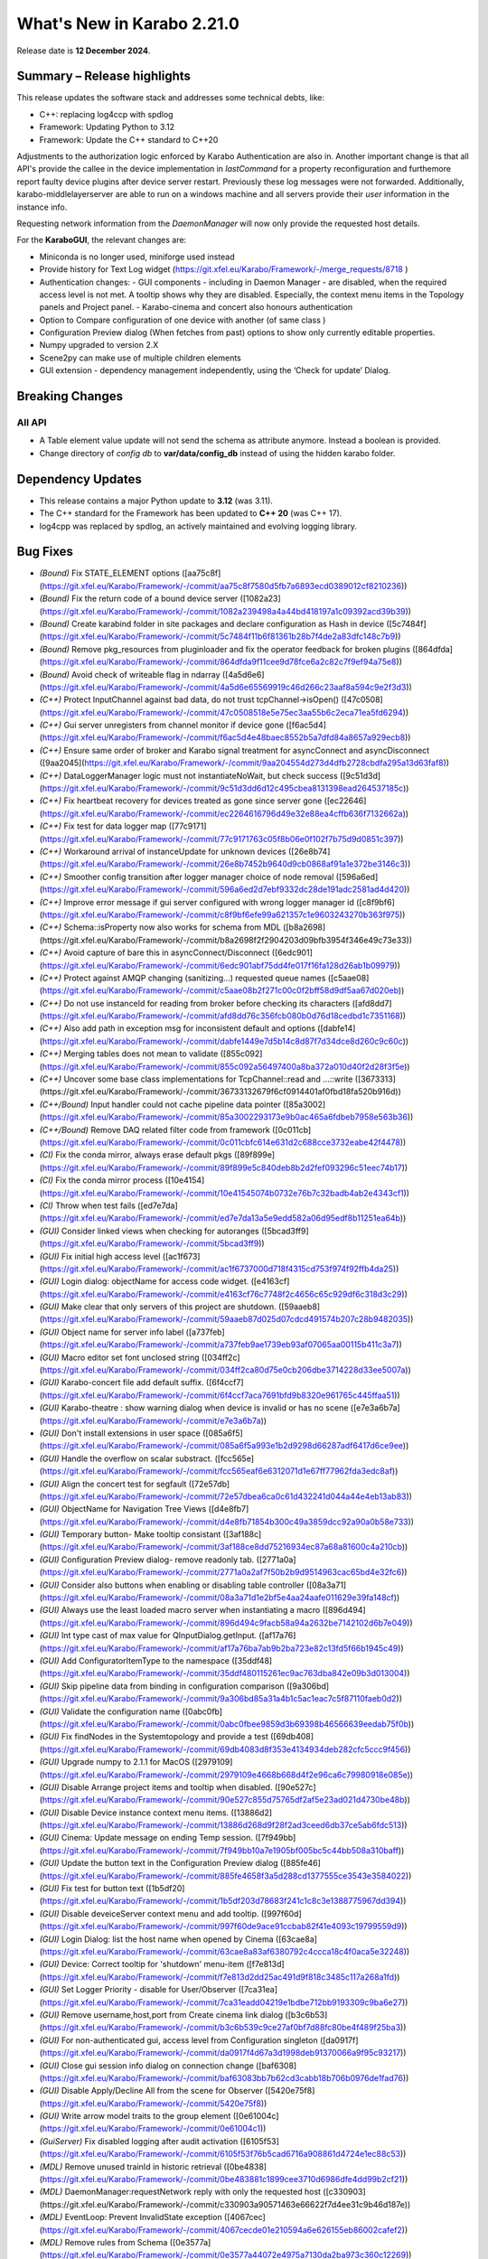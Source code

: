..
  Copyright (C) European XFEL GmbH Schenefeld. All rights reserved.
***************************
What's New in Karabo 2.21.0
***************************

Release date is **12 December 2024**.


Summary – Release highlights
++++++++++++++++++++++++++++

This release updates the software stack and addresses some technical debts,
like:

- C++: replacing log4ccp with spdlog
- Framework: Updating Python to 3.12
- Framework: Update the C++ standard to C++20

Adjustments to the authorization logic enforced by Karabo Authentication are also in.
Another important change is that all API's provide the callee in the device implementation in `lastCommand` for a property reconfiguration and furthemore
report faulty device plugins after device server restart. Previously these log messages were not forwarded. Additionally,
karabo-middlelayerserver are able to run on a windows machine and all servers provide their `user` information in the instance info.

Requesting network information from the `DaemonManager` will now only provide the requested host details.

For the **KaraboGUI**, the relevant changes are:

- Miniconda is no longer used, miniforge used instead
- Provide history for Text Log widget (https://git.xfel.eu/Karabo/Framework/-/merge_requests/8718 )
- Authentication changes:
  - GUI components - including in Daemon Manager - are disabled, when the required access level is not met. A tooltip shows why they are disabled. Especially, the context menu items in the Topology panels and Project panel.
  - Karabo-cinema and concert also honours authentication

- Option to Compare configuration of one device with another (of same class )
- Configuration Preview dialog (When fetches from past) options to show only currently editable properties.
- Numpy upgraded to version 2.X
- Scene2py can make use of multiple children elements
- GUI extension - dependency management independently, using the ‘Check for update’  Dialog.


Breaking Changes
++++++++++++++++

All API
=======

- A Table element value update will not send the schema as attribute anymore. Instead a boolean is provided.
- Change directory of *config db* to **var/data/config_db** instead of using the hidden karabo folder.

Dependency Updates
++++++++++++++++++

- This release contains a major Python update to **3.12** (was 3.11).
- The C++ standard for the Framework has been updated to **C++ 20** (was C++ 17).
- log4cpp was replaced by spdlog, an actively maintained and evolving logging library.


Bug Fixes
++++++++++

- *(Bound)* Fix STATE_ELEMENT options ([aa75c8f](https://git.xfel.eu/Karabo/Framework/-/commit/aa75c8f7580d5fb7a6893ecd0389012cf8210236))
- *(Bound)* Fix the return code of a bound device server ([1082a23](https://git.xfel.eu/Karabo/Framework/-/commit/1082a239498a4a44bd418197a1c09392acd39b39))
- *(Bound)* Create karabind folder in site packages and declare configuration as Hash in device ([5c7484f](https://git.xfel.eu/Karabo/Framework/-/commit/5c7484f11b6f81361b28b7f4de2a83dfc148c7b9))
- *(Bound)* Remove pkg_resources from pluginloader and fix the operator feedback for broken plugins ([864dfda](https://git.xfel.eu/Karabo/Framework/-/commit/864dfda9f11cee9d78fce6a2c82c7f9ef94a75e8))
- *(Bound)* Avoid check of writeable flag in ndarray ([4a5d6e6](https://git.xfel.eu/Karabo/Framework/-/commit/4a5d6e65569919c46d266c23aaf8a594c9e2f3d3))
- *(C++)* Protect InputChannel against bad data, do not trust tcpChannel->isOpen() ([47c0508](https://git.xfel.eu/Karabo/Framework/-/commit/47c0508518e5e75ec3aa55b6c2eca71ea5fd6294))
- *(C++)* Gui server unregisters from channel monitor if device gone ([f6ac5d4](https://git.xfel.eu/Karabo/Framework/-/commit/f6ac5d4e48baec8552b5a7dfd84a8657a929ecb8))
- *(C++)* Ensure same order of broker and Karabo signal treatment for asyncConnect and asyncDisconnect ([9aa2045](https://git.xfel.eu/Karabo/Framework/-/commit/9aa204554d273d4dfb2728cbdfa295a13d63faf8))
- *(C++)* DataLoggerManager logic must not instantiateNoWait, but check success ([9c51d3d](https://git.xfel.eu/Karabo/Framework/-/commit/9c51d3dd6d12c495cbea8131398ead264537185c))
- *(C++)* Fix heartbeat recovery for devices treated as gone since server gone ([ec22646](https://git.xfel.eu/Karabo/Framework/-/commit/ec2264616796d49e32e88ea4cffb636f7132662a))
- *(C++)* Fix test for data logger map ([77c9171](https://git.xfel.eu/Karabo/Framework/-/commit/77c9171763c05f8b06e0f102f7b75d9d0851c397))
- *(C++)* Workaround arrival of instanceUpdate for unknown devices ([26e8b74](https://git.xfel.eu/Karabo/Framework/-/commit/26e8b7452b9640d9cb0868af91a1e372be3146c3))
- *(C++)* Smoother config transition after logger manager choice of node removal ([596a6ed](https://git.xfel.eu/Karabo/Framework/-/commit/596a6ed2d7ebf9332dc28de191adc2581ad4d420))
- *(C++)* Improve error message if gui server configured with wrong logger manager id ([c8f9bf6](https://git.xfel.eu/Karabo/Framework/-/commit/c8f9bf6efe99a621357c1e9603243270b363f975))
- *(C++)* Schema::isProperty now also works for schema from MDL ([b8a2698](https://git.xfel.eu/Karabo/Framework/-/commit/b8a2698f2f2904203d09bfb3954f346e49c73e33))
- *(C++)* Avoid capture of bare this in asyncConnect/Disconnect ([6edc901](https://git.xfel.eu/Karabo/Framework/-/commit/6edc901abf75dd4fe017f16fa128d26ab1b09979))
- *(C++)* Protect against AMQP changing (sanitizing...) requested queue names ([c5aae08](https://git.xfel.eu/Karabo/Framework/-/commit/c5aae08b2f271c00c0f2bff58d9df5aa67d020eb))
- *(C++)* Do not use instanceId for reading from broker before checking its characters ([afd8dd7](https://git.xfel.eu/Karabo/Framework/-/commit/afd8dd76c356fcb080b0d76d18cedbd1c7351168))
- *(C++)* Also add path in exception msg for inconsistent default and options ([dabfe14](https://git.xfel.eu/Karabo/Framework/-/commit/dabfe1449e7d5b14c8d87f7d34dce8d260c9c60c))
- *(C++)* Merging tables does not mean to validate ([855c092](https://git.xfel.eu/Karabo/Framework/-/commit/855c092a56497400a8ba372a010d40f2d28f3f5e))
- *(C++)* Uncover some base class implementations for TcpChannel::read and ...::write ([3673313](https://git.xfel.eu/Karabo/Framework/-/commit/36733132679f6cf0914401af0fbd18fa520b916d))
- *(C++/Bound)* Input handler could not cache pipeline data pointer ([85a3002](https://git.xfel.eu/Karabo/Framework/-/commit/85a3002293173e9b0ac465a6fdbeb7958e563b36))
- *(C++/Bound)* Remove DAQ related filter code from framework ([0c011cb](https://git.xfel.eu/Karabo/Framework/-/commit/0c011cbfc614e631d2c688cce3732eabe42f4478))
- *(CI)* Fix the conda mirror, always erase default pkgs ([89f899e](https://git.xfel.eu/Karabo/Framework/-/commit/89f899e5c840deb8b2d2fef093296c51eec74b17))
- *(CI)* Fix the conda mirror process ([10e4154](https://git.xfel.eu/Karabo/Framework/-/commit/10e41545074b0732e76b7c32badb4ab2e4343cf1))
- *(CI)* Throw when test fails ([ed7e7da](https://git.xfel.eu/Karabo/Framework/-/commit/ed7e7da13a5e9edd582a06d95edf8b11251ea64b))
- *(GUI)* Consider linked views when checking for autoranges ([5bcad3ff9](https://git.xfel.eu/Karabo/Framework/-/commit/5bcad3ff9))
- *(GUI)* Fix initial high access level ([ac1f673](https://git.xfel.eu/Karabo/Framework/-/commit/ac1f6737000d718f4315cd753f974f92ffb4da25))
- *(GUI)* Login dialog: objectName for access code widget. ([e4163cf](https://git.xfel.eu/Karabo/Framework/-/commit/e4163cf76c7748f2c4656c65c929df6c318d3c29))
- *(GUI)* Make clear that only servers of this project are shutdown. ([59aaeb8](https://git.xfel.eu/Karabo/Framework/-/commit/59aaeb87d025d07cdcd491574b207c28b9482035))
- *(GUI)* Object name for server info label ([a737feb](https://git.xfel.eu/Karabo/Framework/-/commit/a737feb9ae1739eb93af07065aa00115b411c3a7))
- *(GUI)* Macro editor set font unclosed string ([034ff2c](https://git.xfel.eu/Karabo/Framework/-/commit/034ff2ca80d75e0cb206dbe3714228d33ee5007a))
- *(GUI)* Karabo-concert file add default suffix. ([6f4ccf7](https://git.xfel.eu/Karabo/Framework/-/commit/6f4ccf7aca7691bfd9b8320e961765c445ffaa51))
- *(GUI)* Karabo-theatre : show warning dialog when device is invalid or has no scene ([e7e3a6b7a](https://git.xfel.eu/Karabo/Framework/-/commit/e7e3a6b7a))
- *(GUI)* Don't install extensions in user space ([085a6f5](https://git.xfel.eu/Karabo/Framework/-/commit/085a6f5a993e1b2d9298d66287adf6417d6ce9ee))
- *(GUI)* Handle the overflow on scalar substract. ([fcc565e](https://git.xfel.eu/Karabo/Framework/-/commit/fcc565eaf6e6312071d1e67ff77962fda3edc8af))
- *(GUI)* Align the concert test for segfault ([72e57db](https://git.xfel.eu/Karabo/Framework/-/commit/72e57dbea6ca0c61d432241d044a44e4eb13ab83))
- *(GUI)* ObjectName for Navigation Tree Views ([d4e8fb7](https://git.xfel.eu/Karabo/Framework/-/commit/d4e8fb71854b300c49a3859dcc92a90a0b58e733))
- *(GUI)* Temporary button- Make tooltip consistant ([3af188c](https://git.xfel.eu/Karabo/Framework/-/commit/3af188ce8dd75216934ec87a68a81600c4a210cb))
- *(GUI)* Configuration Preview dialog- remove readonly tab. ([2771a0a](https://git.xfel.eu/Karabo/Framework/-/commit/2771a0a2af7f50b2b9d9514963cac65bd4e32fc6))
- *(GUI)* Consider also buttons when enabling or disabling table controller ([08a3a71](https://git.xfel.eu/Karabo/Framework/-/commit/08a3a71d1e2bf5e4aa24aafe011629e39fa148cf))
- *(GUI)* Always use the least loaded macro server when instantiating a macro ([896d494](https://git.xfel.eu/Karabo/Framework/-/commit/896d494c9facb58a94a2632be7142102d6b7e049))
- *(GUI)* Int type cast of max value for QInputDialog.getInput. ([af17a76](https://git.xfel.eu/Karabo/Framework/-/commit/af17a76ba7ab9b2ba723e82c13fd5f66b1945c49))
- *(GUI)* Add ConfiguratorItemType to the namespace ([35ddf48](https://git.xfel.eu/Karabo/Framework/-/commit/35ddf480115261ec9ac763dba842e09b3d013004))
- *(GUI)* Skip pipeline data from binding in configuration comparison ([9a306bd](https://git.xfel.eu/Karabo/Framework/-/commit/9a306bd85a31a4b1c5ac1eac7c5f87110faeb0d2))
- *(GUI)* Validate the configuration name ([0abc0fb](https://git.xfel.eu/Karabo/Framework/-/commit/0abc0fbee9859d3b69398b46566639eedab75f0b))
- *(GUI)* Fix findNodes in the Systemtopology and provide a test ([69db408](https://git.xfel.eu/Karabo/Framework/-/commit/69db4083d8f353e4134934deb282cfc5ccc9f456))
- *(GUI)* Upgrade numpy to 2.1.1 for MacOS ([2979109](https://git.xfel.eu/Karabo/Framework/-/commit/2979109e4668b668d4f2e96ca6c79980918e085e))
- *(GUI)* Disable Arrange project items and tooltip when disabled. ([90e527c](https://git.xfel.eu/Karabo/Framework/-/commit/90e527c855d75765df2af5e23ad021d4730be48b))
- *(GUI)* Disable Device instance context menu items. ([13886d2](https://git.xfel.eu/Karabo/Framework/-/commit/13886d268d9f28f2ad3ceed6db37ce5ab6fdc513))
- *(GUI)* Cinema: Update message on ending Temp session. ([7f949bb](https://git.xfel.eu/Karabo/Framework/-/commit/7f949bb10a7e1905bf005bc5c44bb508a310baff))
- *(GUI)* Update the button text in the Configuration Preview dialog ([885fe46](https://git.xfel.eu/Karabo/Framework/-/commit/885fe4658f3a5d288cd1377555ce3543e3584022))
- *(GUI)* Fix test for button text ([1b5df20](https://git.xfel.eu/Karabo/Framework/-/commit/1b5df203d78683f241c1c8c3e1388775967dd394))
- *(GUI)* Disable deveiceServer context menu and add tooltip. ([997f60d](https://git.xfel.eu/Karabo/Framework/-/commit/997f60de9ace91ccbab82f41e4093c19799559d9))
- *(GUI)* Login Dialog: list the host name when opened by Cinema ([63cae8a](https://git.xfel.eu/Karabo/Framework/-/commit/63cae8a83af6380792c4ccca18c4f0aca5e32248))
- *(GUI)* Device: Correct tooltip for 'shutdown' menu-item ([f7e813d](https://git.xfel.eu/Karabo/Framework/-/commit/f7e813d2dd25ac491d9f818c3485c117a268a1fd))
- *(GUI)* Set Logger Priority - disable for User/Observer ([7ca31ea](https://git.xfel.eu/Karabo/Framework/-/commit/7ca31eadd04219e1bdbe712bb9193309c9ba6e27))
- *(GUI)* Remove username,host,port from Create cinema link dialog ([b3c6b53](https://git.xfel.eu/Karabo/Framework/-/commit/b3c6b539c9ce27af0bf7d88fc80be4f489f25ba3))
- *(GUI)* For non-authenticated gui, access level from Configuration singleton ([da0917f](https://git.xfel.eu/Karabo/Framework/-/commit/da0917f4d67a3d1998deb91370066a9f95c93217))
- *(GUI)* Close gui session info dialog on connection change ([baf6308](https://git.xfel.eu/Karabo/Framework/-/commit/baf63083bb7b62cd3cabb18b706b0976de1fad76))
- *(GUI)* Disable Apply/Decline All from the scene for Observer ([5420e75f8](https://git.xfel.eu/Karabo/Framework/-/commit/5420e75f8))
- *(GUI)* Write arrow model traits to the group element ([0e61004c](https://git.xfel.eu/Karabo/Framework/-/commit/0e61004c1))
- *(GuiServer)* Fix disabled logging after audit activation ([6105f53](https://git.xfel.eu/Karabo/Framework/-/commit/6105f53f76b5cad6716a908861d4724e1ec88c53))
- *(MDL)* Remove unused trainId in historic retrieval ([0be4838](https://git.xfel.eu/Karabo/Framework/-/commit/0be483881c1899cee3710d6986dfe4dd99b2cf21))
- *(MDL)* DaemonManager:requestNetwork reply with only the requested host ([c330903](https://git.xfel.eu/Karabo/Framework/-/commit/c330903a90571463e66622f7d4ee31c9b46d187e))
- *(MDL)* EventLoop: Prevent InvalidState exception ([4067cec](https://git.xfel.eu/Karabo/Framework/-/commit/4067cecde01e210594a6e626155eb86002cafef2))
- *(MDL)* Remove rules from Schema ([0e3577a](https://git.xfel.eu/Karabo/Framework/-/commit/0e3577a44072e4975a7130da2ba973c360c12269))
- *(MDL)* Fix the slow data in input channels updating ([155aa0a](https://git.xfel.eu/Karabo/Framework/-/commit/155aa0a8957a5209ce097dfe5b0a821b1cff784f))
- *(MDL)* Don't print empty lines in macros ([65422d9](https://git.xfel.eu/Karabo/Framework/-/commit/65422d99ac7dc0624ec92f9e46dd5d5a42b4acb0))
- *(MDL)* Properly validate boolean defautlValues ([a7ab9a4](https://git.xfel.eu/Karabo/Framework/-/commit/a7ab9a452ce0e95455aa2c86bee8654b3c944bde))
- *(MDL)* Remove duplication of deviceId from log message ([2a4159a](https://git.xfel.eu/Karabo/Framework/-/commit/2a4159a7bcf4216d4857c3e122678467003286f2))
- *(tests/MDL)* Re-enable pipeline test skipped when moving to numpy 2.0.1 ([b0be94e](https://git.xfel.eu/Karabo/Framework/-/commit/b0be94e436516fbc6957e1b98cb0ee824497cc00))
- *(No Category)* Add gui constant to api namespace ([4d47c28](https://git.xfel.eu/Karabo/Framework/-/commit/4d47c28b4495f159ced2daaed78c7967a31d59dd))
- *(No Category)* Swap code lines in data logger test ([808b50e](https://git.xfel.eu/Karabo/Framework/-/commit/808b50e2beff68c8c59ab9cbcfe3a82f750c3dba))
- *(No Category)* Bundle-cppplugin.sh generates the correct ([3cac039](https://git.xfel.eu/Karabo/Framework/-/commit/3cac039b7cffeecc6485b1c30b13dd3029b68144))
- *(No Category)* Use proper alias for Karabo's default broker ([b901b74](https://git.xfel.eu/Karabo/Framework/-/commit/b901b74917ebc79f35591dac841140426ad1532f))
- *(No Category)* Fix the history integration test, no trainId returned anymore ([eabbec9](https://git.xfel.eu/Karabo/Framework/-/commit/eabbec9cbd817fff81ccb5cb605f1fb3e0888f0c))
- *(No Category)* Compilation of daemontools ([473a383](https://git.xfel.eu/Karabo/Framework/-/commit/473a383c5a15d9b57bc4575642278ba5c81189af))
- *(No Category)* Prevent karabind stubs and cppunit build being seen by git versioning when building framework ([3817459](https://git.xfel.eu/Karabo/Framework/-/commit/38174591909e659312eb0dc7e95165795d0650a6))
- *(No Category)* Properly ignore karabind stubs ([eaca79d](https://git.xfel.eu/Karabo/Framework/-/commit/eaca79d2dbf81148aab3e6d2c7f320fce0b1dd06))
- *(No Category)* Workaround bad behaving comilation scripts ([79c6a49](https://git.xfel.eu/Karabo/Framework/-/commit/79c6a49bfe9cd0bc8595c7860c0471289dedbf29))


Features
++++++++

- *(Bound)* Expose executeN to interactive client ([17f06b2](https://git.xfel.eu/Karabo/Framework/-/commit/17f06b20aebd1c4444f0178af33efa20381bf649))
- *(Bound)* Provide a testing package ([dae7250](https://git.xfel.eu/Karabo/Framework/-/commit/dae7250f5a5b37625ffb11bc18a40bf8dbb12d6d))
- *(Bound)* Add missing tests for ImageData ([e51a6c252](https://git.xfel.eu/Karabo/Framework/-/commit/e51a6c252))
- *(Bound)* Add test for non writable ndarray ([0104cfa](https://git.xfel.eu/Karabo/Framework/-/commit/0104cfa1771b1344920c8b805dd8cd64238baf22))
- *(Bound)* Add stubs for karabind ([37a93b8](https://git.xfel.eu/Karabo/Framework/-/commit/37a93b8a58013e5a8303ab8f6df92016e26fc11b))
- *(Bound)* Provide eventLoop fixture and ServerContext ([7c36f83](https://git.xfel.eu/Karabo/Framework/-/commit/7c36f836cb83f30ca86b2ef66e7addb42cdedcf1))
- *(Bound)* Add classId schema helper methods ([63b08a5](https://git.xfel.eu/Karabo/Framework/-/commit/63b08a5344c6810cbf0d94aad5027efaaad365f9))
- *(Bound)* LastCommand for slotReconfigure ([db7e8498f](https://git.xfel.eu/Karabo/Framework/-/commit/db7e8498f))
- *(Bound/C++)* Extend supported encoding graphic formats ([4cbb31d7b](https://git.xfel.eu/Karabo/Framework/-/commit/4cbb31d7b))
- *(C++)* Exception from type mapping now states which type failed ([a425698](https://git.xfel.eu/Karabo/Framework/-/commit/a425698099b72fa9c1994855f4332983c9250255))
- *(C++)* Add device provided scene to gui server device ([02162c2](https://git.xfel.eu/Karabo/Framework/-/commit/02162c29737566305899fa4e9119bc8e841a9ae6))
- *(C++)* Add user to server instance info ([ead290c70](https://git.xfel.eu/Karabo/Framework/-/commit/ead290c70))
- *(C++)* Add Schema::subSchemaByPaths ([c9e347b](https://git.xfel.eu/Karabo/Framework/-/commit/c9e347b891fd0d42440a9519d6b7f2f057ae2ce8))
- *(C++)* Add defaultValue to State and Alarm elements ([be57fa7](https://git.xfel.eu/Karabo/Framework/-/commit/be57fa762e44fb681b0c0e969e6401332a45bb96))
- *(C++)* Introduce reconnection on AMQP connection loss ([b6890f3](https://git.xfel.eu/Karabo/Framework/-/commit/b6890f3967f08382c9cc49d81595017b4a1b294c))
- *(C++)* ClassId convenience for Schema class and provide tests for alarms and states ([520366c](https://git.xfel.eu/Karabo/Framework/-/commit/520366c320f63271284180b1255a922a70ee2e49))
- *(CI)* Have CI dependent C-lang formatting ([c0e303e](https://git.xfel.eu/Karabo/Framework/-/commit/c0e303eb69224ebe1478d7a58b1d0129b0f54aba))
- *(CI)* Enable python linting for all bound and integration tests and ci suite ([be0dc81](https://git.xfel.eu/Karabo/Framework/-/commit/be0dc81e54dc8f4c4ac0c2f612ad30f293050533))
- *(DEPS)* Add gnu mirror lookup for conan ([15fdffe](https://git.xfel.eu/Karabo/Framework/-/commit/15fdffebbef4ef0e3b85bda096a0e8a25eafcefb))
- *(DOC)* Add extensive whats new features for 2.20.X ([ee76bee](https://git.xfel.eu/Karabo/Framework/-/commit/ee76beedded78b13c80a14a20f75e736296f2280))
- *(DOC)* Document initial 2.20.1 ([79fb675](https://git.xfel.eu/Karabo/Framework/-/commit/79fb6752d5488c33a75182423b3c667a38bf4e56))
- *(GUI)* Object names for buttons in the Wizard. ([7bc2fae](https://git.xfel.eu/Karabo/Framework/-/commit/7bc2fae645d9f5dd2e465291927b516ecc33a8cc))
- *(GUI)* Send application information to the gui server ([bcae280](https://git.xfel.eu/Karabo/Framework/-/commit/bcae280a8d22a222b7aa4d9e9d2aabd00c9513fe))
- *(GUI)* Provide vector delegate with list dialog ([14e788b](https://git.xfel.eu/Karabo/Framework/-/commit/14e788bd3524ee998930eef946920fdd91466067))
- *(GUI)* Add key to Table column header tooltip ([f0a7001](https://git.xfel.eu/Karabo/Framework/-/commit/f0a700152894dfb4ba91f4b1b5d4c8106f9f1df9))
- *(GUI)* Utility function to extract editable Configuration. ([d2ed90b](https://git.xfel.eu/Karabo/Framework/-/commit/d2ed90b22a59a68b48cac24d2617917a8b404941))
- *(GUI)* Show read-only and reconfigurable properties on seperate tabs. ([d58320b](https://git.xfel.eu/Karabo/Framework/-/commit/d58320b90149d6ec1e8bb28edce2511af3c84983))
- *(GUI)* Option to hide readonly properties on previewing the changes in Configurations ([c3392c8](https://git.xfel.eu/Karabo/Framework/-/commit/c3392c844e81b22794c5184b144fe5969c9de447))
- *(GUI)* Configuration Preview Dialog : Add device online/offline state to the info message ([b4c4a3f](https://git.xfel.eu/Karabo/Framework/-/commit/b4c4a3fa517e23a541e2107ac338e4791da5ae95))
- *(GUI)* Compare configuration of two devices ([05930f8](https://git.xfel.eu/Karabo/Framework/-/commit/05930f87d4e2a64d9ee99c2b20b25c944a3e5bca))
- *(GUI)* Compare Configuration Dialog - show only changes ([2367a78](https://git.xfel.eu/Karabo/Framework/-/commit/2367a78fe957b6ffe4083fa477ee72b81bed7051))
- *(GUI)* Scene2py - support for multiple children ([26df6fa](https://git.xfel.eu/Karabo/Framework/-/commit/26df6fa9597968c10e4ef11bbd09de485d213266))
- *(GUI)* Provide access level information of editable widgets in the tooltip ([d043691](https://git.xfel.eu/Karabo/Framework/-/commit/d04369141dcb899417ddf3b17dd23650f418f0f6))
- *(GUI)* CliptoView for plot graphs ([bc6bdd3](https://git.xfel.eu/Karabo/Framework/-/commit/bc6bdd39352d6b7ea9c3d93b2b0a5c7d408ce437))
- *(GUI)* Provide history launch option for text log widget ([1b95c3f](https://git.xfel.eu/Karabo/Framework/-/commit/1b95c3f9d2a223d0e3e40a21e555334762ae6907))
- *(GUI)* Add gui session info ([723be44](https://git.xfel.eu/Karabo/Framework/-/commit/723be44b6e034dfcb8f98707c54f306973d91129))
- *(GUI)* Link to Keyboard shortcuts page ([02e44e1](https://git.xfel.eu/Karabo/Framework/-/commit/02e44e1fe8c5c10f2427860c57011a406e0a5194))
- *(GUI Server)* Log configuration when instantiated ([a2253e8d8](https://git.xfel.eu/Karabo/Framework/-/commit/a2253e8d8))
- *(MDL)* Add Encoding Enums for Bayer and YUV ([1ef030370](https://git.xfel.eu/Karabo/Framework/-/commit/1ef030370))
- *(MDL)* Log a message when device is up ([a8904e2](https://git.xfel.eu/Karabo/Framework/-/commit/a8904e2281fcd1b38c6342c0b6439f43fb684e07))
- *(MDL)* Provide option to apply less strict values on configurable set ([b6df0cf](https://git.xfel.eu/Karabo/Framework/-/commit/b6df0cf49d624d0aa28af6bafb751286a8ca19b2))
- *(MDL)* Test classId declaration for State and Alarm Element ([451881e](https://git.xfel.eu/Karabo/Framework/-/commit/451881e48845315a854130bfb0af1d7a21ef47d0))
- *(MDL)* Forward broken plugin information to the operator ([1a27984](https://git.xfel.eu/Karabo/Framework/-/commit/1a279849b97a52747867db4a1cb47170856d7daf))
- *(MDL)* Provide AsyncServerContext in MDL and assert_wait_property ([4abf8fe](https://git.xfel.eu/Karabo/Framework/-/commit/4abf8fe013ffb2f50b1977b014309961483ea06a))
- *(MDL)* Provide native timestamp formatting options ([e06f3a2](https://git.xfel.eu/Karabo/Framework/-/commit/e06f3a2ce2bcc109b5ac4719667e3353876e0541))
- *(MDL)* Test client has topology information ([bd1f8c6](https://git.xfel.eu/Karabo/Framework/-/commit/bd1f8c6eae57de766dbcaa15ba67080b48071872))
- *(MDL)* Provide caller in slotReconfigure ([5420e75f8](https://git.xfel.eu/Karabo/Framework/-/commit/5420e75f8))
- *(MDL)* Provide user for device server in MDL ([feb583103](https://git.xfel.eu/Karabo/Framework/-/commit/feb583103))
- *(deps)* Learn to package of libraries that do not depend on karabo ([5997b73](https://git.xfel.eu/Karabo/Framework/-/commit/5997b731c245d2a244b68cddf60f5e7818752204))
- *(No Category)* Upgrade clang formating linting to 18.1.2 ([9648c23](https://git.xfel.eu/Karabo/Framework/-/commit/9648c2376539145332535e5d5056dacb3a1d2e12))
- *(No Category)* Allow server reconfiguration from OPERATOR level in DaemonManager and remove daqPolicy ([2444271](https://git.xfel.eu/Karabo/Framework/-/commit/24442710fb373e82f2ba1132b65167b37df05ed5))
- *(No Category)* Remove conda install for test_docs ([094dc7e](https://git.xfel.eu/Karabo/Framework/-/commit/094dc7ef4c8232ffc865601907e18416b98c2868))
- *(No Category)* Temporary revert docs to python 3.8 ([68a0fea](https://git.xfel.eu/Karabo/Framework/-/commit/68a0feafae1e163641d1bbe8d0146b3b415cdeb4))
- *(No Category)* Set Karabo Framework C++ standard to C++20 ([b0e1482](https://git.xfel.eu/Karabo/Framework/-/commit/b0e1482de7ce53683a9643c6e3c36447fae3d503))
- *(No Category)* Allow karabo-middlelayerserver to run on windows ([cbba54e](https://git.xfel.eu/Karabo/Framework/-/commit/cbba54e5cd9bd9fac606ed3d5264929bf23d2585))
- *(No Category)* Remove reference to VERSION files ([15c67af](https://git.xfel.eu/Karabo/Framework/-/commit/15c67afef508b0776bb1e71f40158d66e63788da))
- *(No Category)* Add -v option to karabo utility script ([674eafb](https://git.xfel.eu/Karabo/Framework/-/commit/674eafbb974b229504cabf6dbea3f14256550de7))


Refactor
++++++++

- *(ALL)* Provide no expertLevel access for lockedBy and classId ([09c5bdc](https://git.xfel.eu/Karabo/Framework/-/commit/09c5bdcc37fb195bd1731b643a11f0218ed2a197))
- *(Bound)* Throw exception when sleepUntil was not succesful and type hinting in testing.utils ([cb3fe07](https://git.xfel.eu/Karabo/Framework/-/commit/cb3fe0730ad9115bc38efee559f3cf6bede447dd))
- *(Bound)* Use classId instead of leafType to identify State and Alarm ([9478d00](https://git.xfel.eu/Karabo/Framework/-/commit/9478d00d87b413afe7db96056f2875ffd0067add))
- *(Bound)* Change to classId instead of displayType ([fa5e035](https://git.xfel.eu/Karabo/Framework/-/commit/fa5e035eb33d3eb23014c81c6f1e7ae659cbb885))
- *(C++)* Define a constant for default Hash separator ([9a141d1](https://git.xfel.eu/Karabo/Framework/-/commit/9a141d19279f0d60075ce9689efa33a2dbc23cf0))
- *(C++)* Remove ChoiceOfNodes from DataLoggerManager ([6913f32](https://git.xfel.eu/Karabo/Framework/-/commit/6913f32921fd777f580fcd50415cebf8d1e24de3))
- *(C++)* Align comment for Slot schema ([fcd1eac](https://git.xfel.eu/Karabo/Framework/-/commit/fcd1eacd05c0d22ab6dfd7b02cf87c7c4d53ae61))
- *(C++)* Remove old AmqpClient class and things used only there. ([e27e2c6](https://git.xfel.eu/Karabo/Framework/-/commit/e27e2c65e8e3e54ce5a0c14df1c926f260581e47))
- *(C++)* Rename AmqpClient2 to AmqpClient ([7cb1c75](https://git.xfel.eu/Karabo/Framework/-/commit/7cb1c758ce5a2cdbfbbf5442c1c08a11bbb51043))
- *(C++)* Change to classId for Slot check ([bdd7584](https://git.xfel.eu/Karabo/Framework/-/commit/bdd75841a36dc3c12f65e11e6d449a9acf63f4f4))
- *(C++ test)* Split test function with names fitting ([5cd6e95](https://git.xfel.eu/Karabo/Framework/-/commit/5cd6e959f1688fe457f93998d094315b7bafa9d6))
- *(CI)* Remove CentOs from gitlab ci ([f5545d7](https://git.xfel.eu/Karabo/Framework/-/commit/f5545d7b1955f3c2cf693ecf925cbc77390f76d9))
- *(CI)* Use pre-commit for linting ([d9a630a](https://git.xfel.eu/Karabo/Framework/-/commit/d9a630ad4c168fde7a015b333328582ad7efc7d9))
- *(CI)* Only use conda-forge in mirror process ([6cde2f9](https://git.xfel.eu/Karabo/Framework/-/commit/6cde2f9cbeb1b5f822c95ec6ad027e6470a173d9))
- *(CI)* Try miniforge ci ([6e66b6b](https://git.xfel.eu/Karabo/Framework/-/commit/6e66b6b61be2c9f8e57a98e25f1e911e869e1105))
- *(DEPS)* Integrate spdlog logging and remove log4cpp ([deaf22d](https://git.xfel.eu/Karabo/Framework/-/commit/deaf22dd7f8c4f4e08c8e28ef057da6bdb384a8b))
- *(FW)* Remove karathon bindings ([7671aa9](https://git.xfel.eu/Karabo/Framework/-/commit/7671aa9d76bee57719c98ef0d84d1d5c05fbf659))
- *(GUI)* Unify capitalization in project context menus ([757e2fc50](https://git.xfel.eu/Karabo/Framework/-/commit/757e2fc50))
- *(GUI)* Use applicationMode in network ([42dd7c9](https://git.xfel.eu/Karabo/Framework/-/commit/42dd7c9266fd5cbd8312991f8748c3a27fa02eff))
- *(GUI)* Transport sceneview font test to pytest ([11f2b70](https://git.xfel.eu/Karabo/Framework/-/commit/11f2b70455d3cb20e0c8c68ff0aea9a078805258))
- *(GUI)* Transport sceneview shapes test to pytest ([34401bc](https://git.xfel.eu/Karabo/Framework/-/commit/34401bcc9cda486d32f725c5b7609e5b2ba8b27b))
- *(GUI)* Transport sceneview layouts test to pytest ([a322a5f](https://git.xfel.eu/Karabo/Framework/-/commit/a322a5fa6f75ac2ff1111301f4f368e6897d380a))
- *(GUI)* Transport sceneview view test to pytest ([a3de330](https://git.xfel.eu/Karabo/Framework/-/commit/a3de33040bd5bcd9a842a1384eafd583d17fd849))
- *(GUI)* Change tooltip to Home for scene panel button ([4987904](https://git.xfel.eu/Karabo/Framework/-/commit/498790488d8d76672c0d34996e15801647717963))
- *(GUI)* Make histogram test compatible for different frame buffers ([39828fa](https://git.xfel.eu/Karabo/Framework/-/commit/39828fab205a12473fef0c2e3bb1fedef3bafef6))
- *(GUI)* Drop support for recursive node types, LoN and CoN ([81d3d57](https://git.xfel.eu/Karabo/Framework/-/commit/81d3d575e8112e2298789646021025ca109e64cf))
- *(GUI)* Reuse iter binding in config evaluations ([0c902eb](https://git.xfel.eu/Karabo/Framework/-/commit/0c902eb25fc71a2ce43a1c0ff3435d6ac35521e5))
- *(GUI)* Change order of nan check for images ([1546c5f](https://git.xfel.eu/Karabo/Framework/-/commit/1546c5f3714c613ab46570739047249f218cb1d1))
- *(GUI)* Cleanup config utils with string formatting ([4c2a873](https://git.xfel.eu/Karabo/Framework/-/commit/4c2a873d538b1d3993d930b02751052620a994cd))
- *(GUI)* Remove deprecations ([d7465e0](https://git.xfel.eu/Karabo/Framework/-/commit/d7465e0e2f9f4c30e89f304fdfd69c8efe106609))
- *(GUI)* Remove scipy optimize warnings in tests ([5657b90](https://git.xfel.eu/Karabo/Framework/-/commit/5657b90887300ee5a22812df622e9a2dc27768e0))
- *(GUI)* Populate filter index combo with header text ([3053c90](https://git.xfel.eu/Karabo/Framework/-/commit/3053c900107653db37a06f04eb400f8e2b76e8cc))
- *(GUI)* Don't account visibility of the topology trees ([2bc026c](https://git.xfel.eu/Karabo/Framework/-/commit/2bc026c86aa31ed866e8cead31f6254c98bf3f3a))
- *(GUI)* Remove documentation action from system topology ([9c304c1](https://git.xfel.eu/Karabo/Framework/-/commit/9c304c12a9f8d318ea5ae6337e09c2cc9c88c212))
- *(GUI)* Remove class menu in SystemTopology ([2b76979](https://git.xfel.eu/Karabo/Framework/-/commit/2b7697935ccb4e2e555bc04345bf5cf7aba6d3f4))
- *(GUI)* Clean the XMLDefsModels, remove XMLDefs as a whole ([6251489](https://git.xfel.eu/Karabo/Framework/-/commit/6251489e008e8af5d6991585cfc52891e74aaeee))
- *(GUI)* Avoid accessing the access level dictionary. ([b8cfecd](https://git.xfel.eu/Karabo/Framework/-/commit/b8cfecd122dd49d9106abc7fcd23857108e21755))
- *(GUI)* Unify context menu capitalization in topology ([98954fd](https://git.xfel.eu/Karabo/Framework/-/commit/98954fdc9c3207d175d37706da92158a28931f45))
- *(GuiServer)* GuiServers now again have 5 second timeout for requests ([db66597](https://git.xfel.eu/Karabo/Framework/-/commit/db66597df4220f3de570b8f4aac042055ee4b470))
- *(MDL)* Create task now supports context in eventloop ([a148a79](https://git.xfel.eu/Karabo/Framework/-/commit/a148a79064676685a72266fe32d2b691f896cf65))
- *(MDL)* Remove the metaclass from injectable ([8c7fdca](https://git.xfel.eu/Karabo/Framework/-/commit/8c7fdca9bb3a72ce4087ff67992459365459835b))
- *(MDL)* Use classId in proxy factory for Slots ([04b53cb](https://git.xfel.eu/Karabo/Framework/-/commit/04b53cb9af03cf3f221161e55d00c7aba63ac46c))
- *(MDL)* Remove pluginloader and pkg resources ([0b31123](https://git.xfel.eu/Karabo/Framework/-/commit/0b31123275ae024ecfefaac595cb8fa8bb47ec1f))
- *(MDL)* Cleanup broker implementation ([6160153](https://git.xfel.eu/Karabo/Framework/-/commit/6160153dad3dac6436680f3cfd4549c3e763ebd6))
- *(MDL)* Refactor mdl testing event_loop and change fixtures ([bb40a1c](https://git.xfel.eu/Karabo/Framework/-/commit/bb40a1ccfff5ed2ec3e963895a720e96a42ab74c))
- *(MDL)* Always flag VectorHash with attributes rowSchema ([936a06e](https://git.xfel.eu/Karabo/Framework/-/commit/936a06e6a96ff93bc663350536251456fabed5ca))
- *(No Category)* Revert "Merge branch 'refactor-ext' into 'master'" ([a3a0b0a](https://git.xfel.eu/Karabo/Framework/-/commit/a3a0b0a6b8f7840ebb6716a630dbeb9bcb244d45))
- *(No Category)* Make bound a real package ([e72000c](https://git.xfel.eu/Karabo/Framework/-/commit/e72000c911277ecba024414af2a74b8144310b92))
- *(No Category)* Remove all code quality tests from code ([4acbe58](https://git.xfel.eu/Karabo/Framework/-/commit/4acbe58ebfd457ee12ec2970b24d8ef2d3866e9b))
- *(No Category)* Change directory of config db ([0acaf4d](https://git.xfel.eu/Karabo/Framework/-/commit/0acaf4df3ce5f40de4f183270427027576cace5f))
- *(No Category)* Remove JMS support from karabo ([46b4b2d](https://git.xfel.eu/Karabo/Framework/-/commit/46b4b2ddf6c14254858007c31e093d9c00422560))


Performance
+++++++++++

- *(GUI)* Optimize children caching on configurator ([0fe0a1e](https://git.xfel.eu/Karabo/Framework/-/commit/0fe0a1e9fa3448da751ccbc78863944f45351089))
- *(GUI)* Optimization in binding update of filter table ([348640d](https://git.xfel.eu/Karabo/Framework/-/commit/348640d5db5b596251008dcc06a7494d7eff00d7))
- *(MDL)* Make sure slotPing goes out before we start collecting topology ([cda3c51](https://git.xfel.eu/Karabo/Framework/-/commit/cda3c5116f7d41387db7f32a295e761926787f33))
- *(MDL)* Optimize broker dictionary settings ([3f5d224](https://git.xfel.eu/Karabo/Framework/-/commit/3f5d224738add13375d9f0fcf0fa0f2128fcef18))
- *(MDL)* More Hash performance natively ([723ff90](https://git.xfel.eu/Karabo/Framework/-/commit/723ff90556442cf6659214f6cf26a875e849605a))


Dependencies
++++++++++++

- *(GUI)* Upgrade GUI to numpy 2.X ([dbf6170](https://git.xfel.eu/Karabo/Framework/-/commit/dbf617014184f8883bb95c0adf55cf6e394592b4))
- *(GUI)* Update dateutil to 2.9.0 ([18779a6](https://git.xfel.eu/Karabo/Framework/-/commit/18779a6a719bde8894433161a8edfa542aab66c4))
- *(No Category)* Remove Almalinux 9 support ([1ed618b](https://git.xfel.eu/Karabo/Framework/-/commit/1ed618b8b1c8c2089804e24e2b554c9481a53d0f))
- *(No Category)* Update numpy to 2.X, scipy and pint ([094847d](https://git.xfel.eu/Karabo/Framework/-/commit/094847daf7bd0072d94e765dc953cfec8c827c1b))
- *(No Category)* Update boost to 1.85.0 ([cfad839](https://git.xfel.eu/Karabo/Framework/-/commit/cfad839d3d2e0a6334bf7bdc9749dc8d1740adc2))
- *(No Category)* Update Conan to 2.5.0 and remove Debian 10 ([d25da74](https://git.xfel.eu/Karabo/Framework/-/commit/d25da748f84e75dafa18a037ffdaf41e98076cb3))
- *(No Category)* Add pre-commit for now to karabo ([01f1178](https://git.xfel.eu/Karabo/Framework/-/commit/01f1178c3cdfecc207c77707e06ade8a447369ba))
- *(No Category)* Update python to 3.12.2. ([47a9395](https://git.xfel.eu/Karabo/Framework/-/commit/47a9395d0d938869b50e737172c6d8fc7a71ae6a))
- *(No Category)* Update matplotlib to 3.9.3 ([cf4cbb5c] (https://git.xfel.eu/Karabo/Framework/-/commit/cf4cbb5c2bea34545584779c8baa6ab9e7a12452))
- *(No Category)* Update numpy to 2.1.3 ([804eb187] (https://git.xfel.eu/Karabo/Framework/-/commit/804eb187d374b1469167bfc96e20c9ada2c8ed54))



Documentation
+++++++++++++

- *(GUI)* Remove remnant of miniconda refernce from doc ([e99f04a](https://git.xfel.eu/Karabo/Framework/-/commit/e99f04a192e79d6b43534291d354ec218f153a0f))
- *(No Category)* GUI installation in miniforge ([64ebe73](https://git.xfel.eu/Karabo/Framework/-/commit/64ebe73e09df0b6db212f6b38779930e4f738d26))
- *(No Category)* Fix broken links ([7acdda6](https://git.xfel.eu/Karabo/Framework/-/commit/7acdda6a17522ebb403d32e4f248201640f7849b))
- *(No Category)* Fix links with the same text ([16e5544](https://git.xfel.eu/Karabo/Framework/-/commit/16e554498255c7713faaa98d4ea286ce2dd2f6fd))
- *(No Category)* Remove fancy links because rtd is old ([0ded13b](https://git.xfel.eu/Karabo/Framework/-/commit/0ded13b449b392dff27fb0049b027c3e787be5ea))
- *(No Category)* Add hotfix changelogs for 2.20.X ([ce23e2d](https://git.xfel.eu/Karabo/Framework/-/commit/ce23e2d86152cd06d35fef6b8bdd0c06d118a763))
- *(No Category)* First quick cleanup of docs - remove miniconda ([b27bc54](https://git.xfel.eu/Karabo/Framework/-/commit/b27bc548942853e73e277dd7f7952843a3cbf7c4))
- *(Data Pipeline)* Improve documentation of OutputChannel::asyncUpdateNoWait ([a15d479d7](https://git.xfel.eu/Karabo/Framework/-/commit/a15d479d7))



Tools
+++++

- *(CMake)* Clean spdlog flags in cmake files ([238f6b2](https://git.xfel.eu/Karabo/Framework/-/commit/238f6b2aeb72724c13ce5b61fb67b5738bfde787))
- *(Build Script)* Log conan version, remove CentOS7 ([101ba2a](https://git.xfel.eu/Karabo/Framework/-/commit/101ba2a12e809882b6dddc580c3cc9fa107096b1))
- *(GitHub Export)* Fix SVN emails before mirroring ([d5809f8](https://git.xfel.eu/Karabo/Framework/-/commit/d5809f83e3b1ec0c692aa89c92cccd3d6ddc6f89))
- *(No Category)* Put the GUI app logo into a predictable path ([f4978b5](https://git.xfel.eu/Karabo/Framework/-/commit/f4978b54345f04383b678e6d3dd82481c41ab8e2))
- *(Documentation)* Upgrade sphinx and its dependencies ([8beeb2d8] (https://git.xfel.eu/Karabo/Framework/-/commit/8beeb2d8e))
